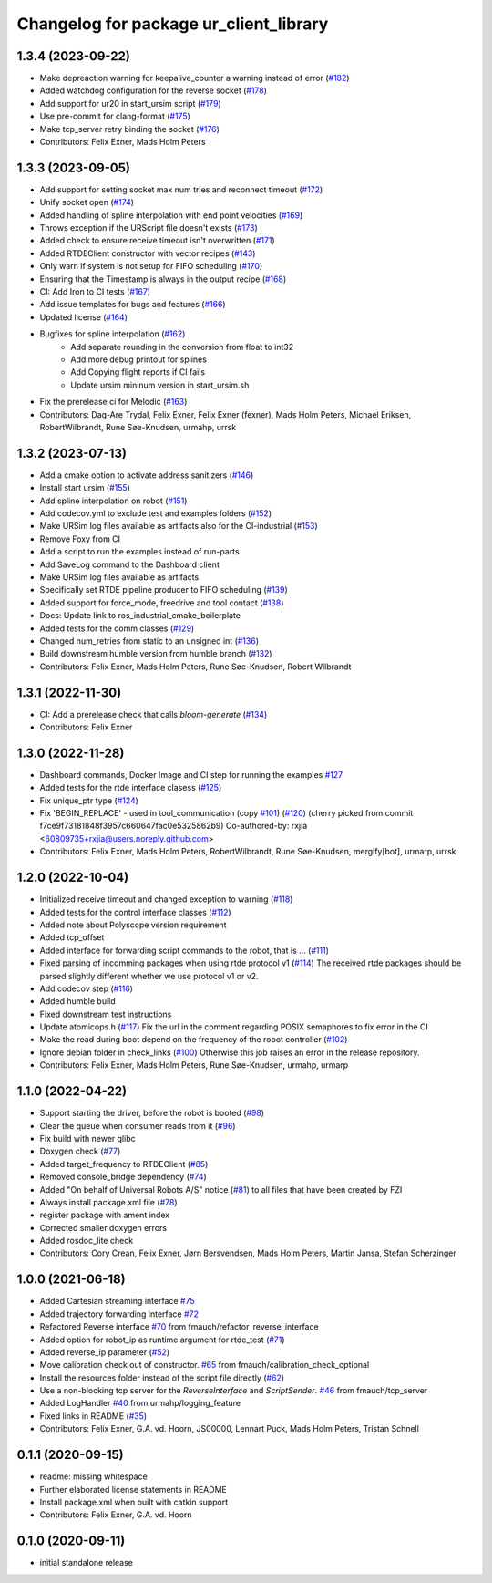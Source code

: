 ^^^^^^^^^^^^^^^^^^^^^^^^^^^^^^^^^^^^^^^
Changelog for package ur_client_library
^^^^^^^^^^^^^^^^^^^^^^^^^^^^^^^^^^^^^^^

1.3.4 (2023-09-22)
------------------
* Make depreaction warning for keepalive_counter a warning instead of error (`#182 <https://github.com/UniversalRobots/Universal_Robots_Client_Library/issues/182>`_)
* Added watchdog configuration for the reverse socket (`#178 <https://github.com/UniversalRobots/Universal_Robots_Client_Library/issues/178>`_)
* Add support for ur20 in start_ursim script (`#179 <https://github.com/UniversalRobots/Universal_Robots_Client_Library/issues/179>`_)
* Use pre-commit for clang-format (`#175 <https://github.com/UniversalRobots/Universal_Robots_Client_Library/issues/175>`_)
* Make tcp_server retry binding the socket (`#176 <https://github.com/UniversalRobots/Universal_Robots_Client_Library/issues/176>`_)
* Contributors: Felix Exner, Mads Holm Peters

1.3.3 (2023-09-05)
------------------
* Add support for setting socket max num tries and reconnect timeout (`#172 <https://github.com/UniversalRobots/Universal_Robots_Client_Library/issues/172>`_)
* Unify socket open (`#174 <https://github.com/UniversalRobots/Universal_Robots_Client_Library/issues/174>`_)
* Added handling of spline interpolation with end point velocities (`#169 <https://github.com/UniversalRobots/Universal_Robots_Client_Library/issues/169>`_)
* Throws exception if the URScript file doesn't exists (`#173 <https://github.com/UniversalRobots/Universal_Robots_Client_Library/issues/173>`_)
* Added check to ensure receive timeout isn't overwritten (`#171 <https://github.com/UniversalRobots/Universal_Robots_Client_Library/issues/171>`_)
* Added RTDEClient constructor with vector recipes (`#143 <https://github.com/UniversalRobots/Universal_Robots_Client_Library/issues/143>`_)
* Only warn if system is not setup for FIFO scheduling (`#170 <https://github.com/UniversalRobots/Universal_Robots_Client_Library/issues/170>`_)
* Ensuring that the Timestamp is always in the output recipe (`#168 <https://github.com/UniversalRobots/Universal_Robots_Client_Library/issues/168>`_)
* CI: Add Iron to CI tests (`#167 <https://github.com/UniversalRobots/Universal_Robots_Client_Library/issues/167>`_)
* Add issue templates for bugs and features (`#166 <https://github.com/UniversalRobots/Universal_Robots_Client_Library/issues/166>`_)
* Updated license (`#164 <https://github.com/UniversalRobots/Universal_Robots_Client_Library/issues/164>`_)
* Bugfixes for spline interpolation (`#162 <https://github.com/UniversalRobots/Universal_Robots_Client_Library/issues/162>`_)
   * Add separate rounding in the conversion from float to int32
   * Add more debug printout for splines
   * Add Copying flight reports if CI fails
   * Update ursim mininum version in start_ursim.sh
* Fix the prerelease ci for Melodic (`#163 <https://github.com/UniversalRobots/Universal_Robots_Client_Library/issues/163>`_)
* Contributors: Dag-Are Trydal, Felix Exner, Felix Exner (fexner), Mads Holm Peters, Michael Eriksen, RobertWilbrandt, Rune Søe-Knudsen, urmahp, urrsk

1.3.2 (2023-07-13)
------------------
* Add a cmake option to activate address sanitizers (`#146 <https://github.com/UniversalRobots/Universal_Robots_Client_Library/issues/146>`_)
* Install start ursim (`#155 <https://github.com/UniversalRobots/Universal_Robots_Client_Library/issues/155>`_)
* Add spline interpolation on robot (`#151 <https://github.com/UniversalRobots/Universal_Robots_Client_Library/issues/151>`_)
* Add codecov.yml to exclude test and examples folders (`#152 <https://github.com/UniversalRobots/Universal_Robots_Client_Library/issues/152>`_)
* Make URSim log files available as artifacts also for the CI-industrial (`#153 <https://github.com/UniversalRobots/Universal_Robots_Client_Library/issues/153>`_)
* Remove Foxy from CI
* Add a script to run the examples instead of run-parts
* Add SaveLog command to the Dashboard client
* Make URSim log files available as artifacts
* Specifically set RTDE pipeline producer to FIFO scheduling (`#139 <https://github.com/UniversalRobots/Universal_Robots_Client_Library/issues/139>`_)
* Added support for force_mode, freedrive and tool contact (`#138 <https://github.com/UniversalRobots/Universal_Robots_Client_Library/issues/138>`_)
* Docs: Update link to ros_industrial_cmake_boilerplate
* Added tests for the comm classes (`#129 <https://github.com/UniversalRobots/Universal_Robots_Client_Library/issues/129>`_)
* Changed num_retries from static to an unsigned int (`#136 <https://github.com/UniversalRobots/Universal_Robots_Client_Library/issues/136>`_)
* Build downstream humble version from humble branch (`#132 <https://github.com/UniversalRobots/Universal_Robots_Client_Library/issues/132>`_)
* Contributors: Felix Exner, Mads Holm Peters, Rune Søe-Knudsen, Robert Wilbrandt

1.3.1 (2022-11-30)
------------------
* CI: Add a prerelease check that calls `bloom-generate` (`#134 <https://github.com/UniversalRobots/Universal_Robots_Client_Library/issues/134>`_)
* Contributors: Felix Exner

1.3.0 (2022-11-28)
------------------
* Dashboard commands, Docker Image and CI step for running the examples `#127 <https://github.com/UniversalRobots/Universal_Robots_Client_Library/issues/127>`_
* Added tests for the rtde interface clasess (`#125 <https://github.com/UniversalRobots/Universal_Robots_Client_Library/issues/125>`_)
* Fix unique_ptr type (`#124 <https://github.com/UniversalRobots/Universal_Robots_Client_Library/issues/124>`_)
* Fix 'BEGIN_REPLACE' - used in tool_communication (copy `#101 <https://github.com/UniversalRobots/Universal_Robots_Client_Library/issues/101>`_) (`#120 <https://github.com/UniversalRobots/Universal_Robots_Client_Library/issues/120>`_)
  (cherry picked from commit f7ce9f73181848f3957c660647fac0e5325862b9)
  Co-authored-by: rxjia <60809735+rxjia@users.noreply.github.com>
* Contributors: Felix Exner, Mads Holm Peters, RobertWilbrandt, Rune Søe-Knudsen, mergify[bot], urmarp, urrsk

1.2.0 (2022-10-04)
------------------
* Initialized receive timeout and changed exception to warning (`#118 <https://github.com/UniversalRobots/Universal_Robots_Client_Library/issues/118>`_)
* Added tests for the control interface classes (`#112 <https://github.com/UniversalRobots/Universal_Robots_Client_Library/issues/112>`_)
* Added note about Polyscope version requirement
* Added tcp_offset
* Added interface for forwarding script commands to the robot, that is … (`#111 <https://github.com/UniversalRobots/Universal_Robots_Client_Library/issues/111>`_)
* Fixed parsing of incomming packages when using rtde protocol v1 (`#114 <https://github.com/UniversalRobots/Universal_Robots_Client_Library/issues/114>`_)
  The received rtde packages should be parsed slightly different whether we use protocol v1 or v2.
* Add codecov step (`#116 <https://github.com/UniversalRobots/Universal_Robots_Client_Library/issues/116>`_)
* Added humble build
* Fixed downstream test instructions
* Update atomicops.h (`#117 <https://github.com/UniversalRobots/Universal_Robots_Client_Library/issues/117>`_)
  Fix the url in the comment regarding POSIX semaphores to fix error in the CI
* Make the read during boot depend on the frequency of the robot controller (`#102 <https://github.com/UniversalRobots/Universal_Robots_Client_Library/issues/102>`_)
* Ignore debian folder in check_links (`#100 <https://github.com/UniversalRobots/Universal_Robots_Client_Library/issues/100>`_)
  Otherwise this job raises an error in the release repository.
* Contributors: Felix Exner, Mads Holm Peters, Rune Søe-Knudsen, urmahp, urmarp

1.1.0 (2022-04-22)
------------------
* Support starting the driver, before the robot is booted (`#98 <https://github.com/UniversalRobots/Universal_Robots_Client_Library/issues/98>`_)
* Clear the queue when consumer reads from it (`#96 <https://github.com/UniversalRobots/Universal_Robots_Client_Library/issues/96>`_)
* Fix build with newer glibc
* Doxygen check (`#77 <https://github.com/UniversalRobots/Universal_Robots_Client_Library/issues/77>`_)
* Added target_frequency to RTDEClient (`#85 <https://github.com/UniversalRobots/Universal_Robots_Client_Library/issues/85>`_)
* Removed console_bridge dependency (`#74 <https://github.com/UniversalRobots/Universal_Robots_Client_Library/issues/74>`_)
* Added "On behalf of Universal Robots A/S" notice (`#81 <https://github.com/UniversalRobots/Universal_Robots_Client_Library/issues/81>`_)
  to all files that have been created by FZI
* Always install package.xml file (`#78 <https://github.com/UniversalRobots/Universal_Robots_Client_Library/issues/78>`_)
* register package with ament index
* Corrected smaller doxygen errors
* Added rosdoc_lite check
* Contributors: Cory Crean, Felix Exner, Jørn Bersvendsen, Mads Holm Peters, Martin Jansa, Stefan Scherzinger

1.0.0 (2021-06-18)
------------------
* Added Cartesian streaming interface `#75 <https://github.com/UniversalRobots/Universal_Robots_Client_Library/issues/75>`_
* Added trajectory forwarding interface `#72 <https://github.com/UniversalRobots/Universal_Robots_Client_Library/issues/72>`_
* Refactored Reverse interface `#70 <https://github.com/UniversalRobots/Universal_Robots_Client_Library/issues/70>`_ from fmauch/refactor_reverse_interface
* Added option for robot_ip as runtime argument for rtde_test (`#71 <https://github.com/UniversalRobots/Universal_Robots_Client_Library/issues/71>`_)
* Added reverse_ip parameter (`#52 <https://github.com/UniversalRobots/Universal_Robots_Client_Library/issues/52>`_)
* Move calibration check out of constructor. `#65 <https://github.com/UniversalRobots/Universal_Robots_Client_Library/issues/65>`_ from fmauch/calibration_check_optional
* Install the resources folder instead of the script file directly (`#62 <https://github.com/UniversalRobots/Universal_Robots_Client_Library/issues/62>`_)
* Use a non-blocking tcp server for the `ReverseInterface` and `ScriptSender`. `#46 <https://github.com/UniversalRobots/Universal_Robots_Client_Library/issues/46>`_ from fmauch/tcp_server
* Added LogHandler `#40 <https://github.com/UniversalRobots/Universal_Robots_Client_Library/issues/40>`_ from urmahp/logging_feature
* Fixed links in README (`#35 <https://github.com/UniversalRobots/Universal_Robots_Client_Library/issues/35>`_)
* Contributors: Felix Exner, G.A. vd. Hoorn, JS00000, Lennart Puck, Mads Holm Peters, Tristan Schnell

0.1.1 (2020-09-15)
------------------
* readme: missing whitespace
* Further elaborated license statements in README
* Install package.xml when built with catkin support
* Contributors: Felix Exner, G.A. vd. Hoorn

0.1.0 (2020-09-11)
------------------
* initial standalone release
